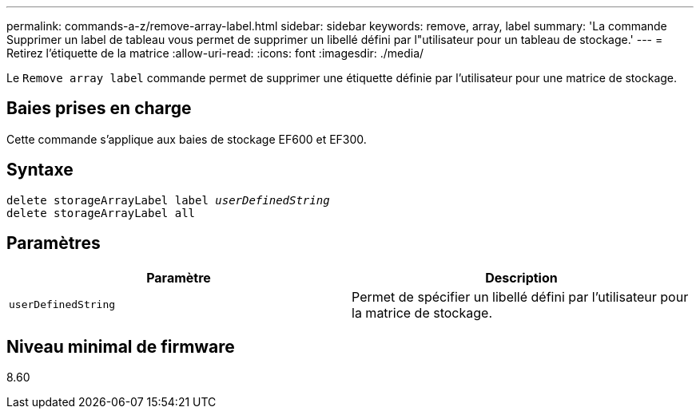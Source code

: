 ---
permalink: commands-a-z/remove-array-label.html 
sidebar: sidebar 
keywords: remove, array, label 
summary: 'La commande Supprimer un label de tableau vous permet de supprimer un libellé défini par l"utilisateur pour un tableau de stockage.' 
---
= Retirez l'étiquette de la matrice
:allow-uri-read: 
:icons: font
:imagesdir: ./media/


[role="lead"]
Le `Remove array label` commande permet de supprimer une étiquette définie par l'utilisateur pour une matrice de stockage.



== Baies prises en charge

Cette commande s'applique aux baies de stockage EF600 et EF300.



== Syntaxe

[listing, subs="+macros"]
----
delete storageArrayLabel label pass:quotes[_userDefinedString_]
delete storageArrayLabel all
----


== Paramètres

|===
| Paramètre | Description 


 a| 
`userDefinedString`
 a| 
Permet de spécifier un libellé défini par l'utilisateur pour la matrice de stockage.

|===


== Niveau minimal de firmware

8.60

